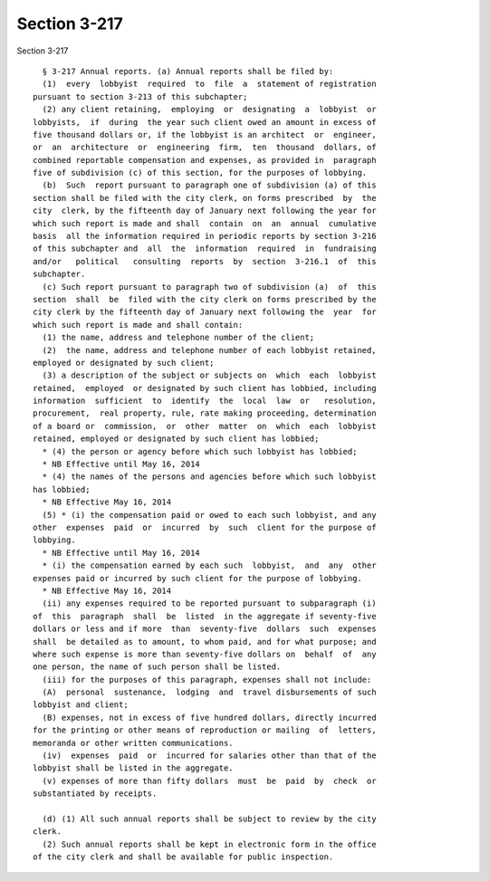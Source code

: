 Section 3-217
=============

Section 3-217 ::    
        
     
        § 3-217 Annual reports. (a) Annual reports shall be filed by:
        (1)  every  lobbyist  required  to  file  a  statement of registration
      pursuant to section 3-213 of this subchapter;
        (2) any client retaining,  employing  or  designating  a  lobbyist  or
      lobbyists,  if  during  the year such client owed an amount in excess of
      five thousand dollars or, if the lobbyist is an architect  or  engineer,
      or  an  architecture  or  engineering  firm,  ten  thousand  dollars, of
      combined reportable compensation and expenses, as provided in  paragraph
      five of subdivision (c) of this section, for the purposes of lobbying.
        (b)  Such  report pursuant to paragraph one of subdivision (a) of this
      section shall be filed with the city clerk, on forms prescribed  by  the
      city  clerk, by the fifteenth day of January next following the year for
      which such report is made and shall  contain  on  an  annual  cumulative
      basis  all the information required in periodic reports by section 3-216
      of this subchapter and  all  the  information  required  in  fundraising
      and/or   political   consulting  reports  by  section  3-216.1  of  this
      subchapter.
        (c) Such report pursuant to paragraph two of subdivision (a)  of  this
      section  shall  be  filed with the city clerk on forms prescribed by the
      city clerk by the fifteenth day of January next following the  year  for
      which such report is made and shall contain:
        (1) the name, address and telephone number of the client;
        (2)  the name, address and telephone number of each lobbyist retained,
      employed or designated by such client;
        (3) a description of the subject or subjects on  which  each  lobbyist
      retained,  employed  or designated by such client has lobbied, including
      information  sufficient  to  identify  the  local  law  or   resolution,
      procurement,  real property, rule, rate making proceeding, determination
      of a board or  commission,  or  other  matter  on  which  each  lobbyist
      retained, employed or designated by such client has lobbied;
        * (4) the person or agency before which such lobbyist has lobbied;
        * NB Effective until May 16, 2014
        * (4) the names of the persons and agencies before which such lobbyist
      has lobbied;
        * NB Effective May 16, 2014
        (5) * (i) the compensation paid or owed to each such lobbyist, and any
      other  expenses  paid  or  incurred  by  such  client for the purpose of
      lobbying.
        * NB Effective until May 16, 2014
        * (i) the compensation earned by each such  lobbyist,  and  any  other
      expenses paid or incurred by such client for the purpose of lobbying.
        * NB Effective May 16, 2014
        (ii) any expenses required to be reported pursuant to subparagraph (i)
      of  this  paragraph  shall  be  listed  in the aggregate if seventy-five
      dollars or less and if more  than  seventy-five  dollars  such  expenses
      shall  be detailed as to amount, to whom paid, and for what purpose; and
      where such expense is more than seventy-five dollars on  behalf  of  any
      one person, the name of such person shall be listed.
        (iii) for the purposes of this paragraph, expenses shall not include:
        (A)  personal  sustenance,  lodging  and  travel disbursements of such
      lobbyist and client;
        (B) expenses, not in excess of five hundred dollars, directly incurred
      for the printing or other means of reproduction or mailing  of  letters,
      memoranda or other written communications.
        (iv)  expenses  paid  or  incurred for salaries other than that of the
      lobbyist shall be listed in the aggregate.
        (v) expenses of more than fifty dollars  must  be  paid  by  check  or
      substantiated by receipts.
    
        (d) (1) All such annual reports shall be subject to review by the city
      clerk.
        (2) Such annual reports shall be kept in electronic form in the office
      of the city clerk and shall be available for public inspection.
    
    
    
    
    
    
    